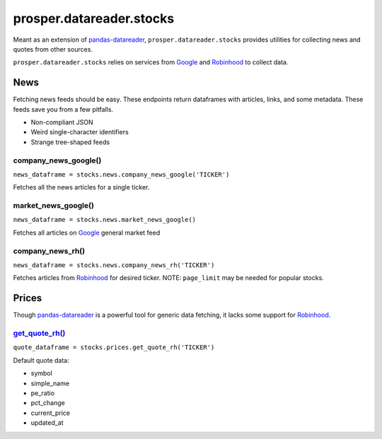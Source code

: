 =========================
prosper.datareader.stocks
=========================

Meant as an extension of `pandas-datareader`_, ``prosper.datareader.stocks`` provides utilities for collecting news and quotes from other sources.

``prosper.datareader.stocks`` relies on services from `Google`_ and `Robinhood`_ to collect data.

News
====

Fetching news feeds should be easy.  These endpoints return dataframes with articles, links, and some metadata.  These feeds save you from a few pitfalls.

* Non-compliant JSON 
* Weird single-character identifiers
* Strange tree-shaped feeds

company_news_google()
---------------------

``news_dataframe = stocks.news.company_news_google('TICKER')``

Fetches all the news articles for a single ticker.  

market_news_google()
--------------------

``news_dataframe = stocks.news.market_news_google()``

Fetches all articles on `Google`_ general market feed

company_news_rh()
-----------------

``news_dataframe = stocks.news.company_news_rh('TICKER')``

Fetches articles from `Robinhood`_ for desired ticker.  NOTE: ``page_limit`` may be needed for popular stocks.


Prices
======

Though `pandas-datareader`_ is a powerful tool for generic data fetching, it lacks some support for `Robinhood`_.

`get_quote_rh()`_
-----------------

``quote_dataframe = stocks.prices.get_quote_rh('TICKER')``

Default quote data:

- symbol
- simple_name
- pe_ratio
- pct_change
- current_price
- updated_at

.. _pandas-datareader: https://pandas-datareader.readthedocs.io/en/latest/index.html
.. _Google: https://www.google.com/finance
.. _Robinhood: https://support.robinhood.com/hc/en-us
.. _company_news_google(): source/datareader.stocks.html#datareader.stocks.news.fetch_company_news_google
.. _company_news_rh(): source/datareader.stocks.html#datareader.stocks.news.fetch_company_news_rh
.. _market_news_google(): source/datareader.stocks.html#datareader.stocks.news.fetch_market_news_google
.. _get_quote_rh(): source/datareader.stocks.html#datareader.stocks.prices.get_quote_rh